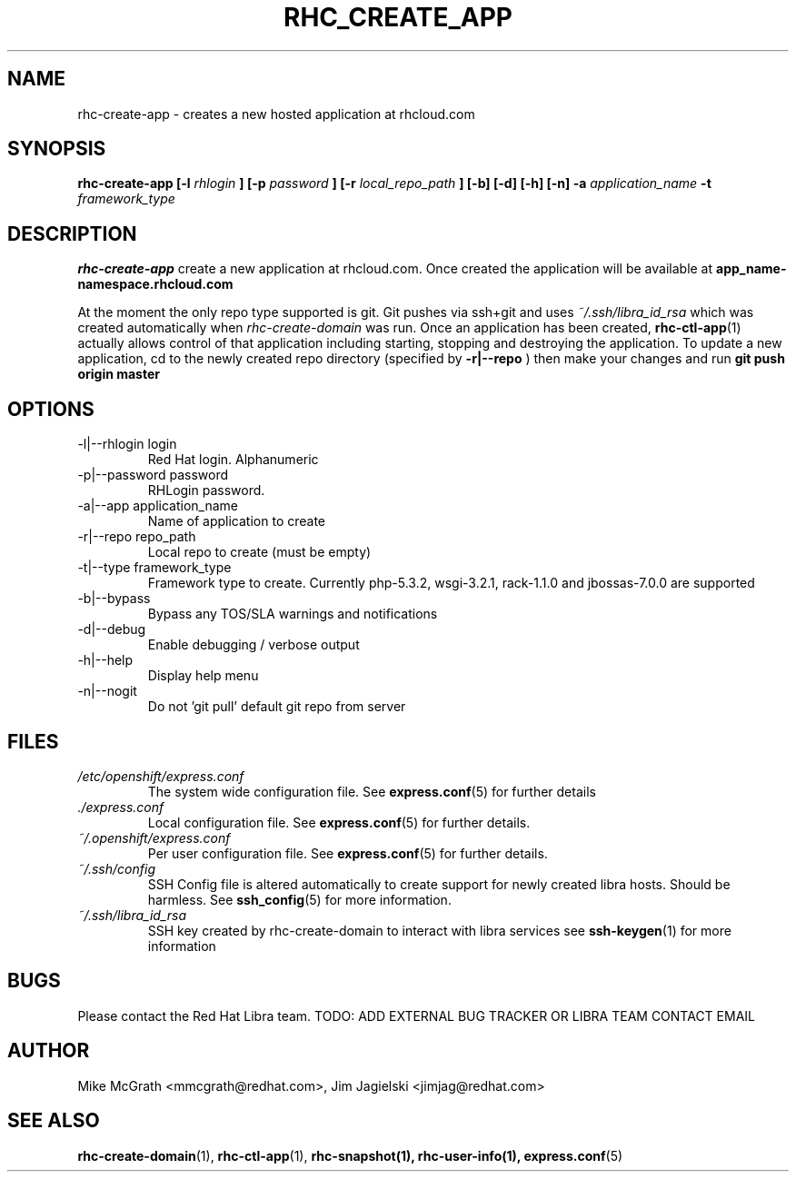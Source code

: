 .\" Process this file with
.\" groff -man -Tascii rhc-create-app.1
.\"
.TH RHC_CREATE_APP 1 "JANUARY 2011" Linux "User Manuals"
.SH NAME
rhc-create-app \- creates a new hosted application at
rhcloud.com
.SH SYNOPSIS
.B rhc-create-app [-l
.I rhlogin
.B ]
.B [-p
.I password
.B ]
.B [-r
.I local_repo_path
.B ]
.B [-b] [-d] [-h] [-n]
.B -a
.I application_name
.B -t
.I framework_type
.SH DESCRIPTION
.B rhc-create-app
create a new application at rhcloud.com. Once
created the application will be available at
.B app_name-namespace.rhcloud.com

At the moment the only repo type supported is
git.  Git pushes via ssh+git and uses
.I ~/.ssh/libra_id_rsa
which was created automatically when
.I rhc-create-domain
was run. Once an application has been created,
.BR rhc-ctl-app (1)
actually allows control of that application
including starting, stopping and destroying
the application. To update a new application, cd to the newly
created repo directory (specified by
.BR -r|--repo
) then make your changes and run
.BR git
.BR push
.BR origin
.BR master
.SH OPTIONS
.IP "-l|--rhlogin login"
Red Hat login.  Alphanumeric
.IP "-p|--password password"
RHLogin password.
.IP "-a|--app application_name"
Name of application to create
.IP "-r|--repo repo_path"
Local repo to create (must be empty)
.IP "-t|--type framework_type"
Framework type to create.  Currently php-5.3.2, wsgi-3.2.1, rack-1.1.0 and jbossas-7.0.0 are supported
.IP -b|--bypass
Bypass any TOS/SLA warnings and notifications
.IP -d|--debug
Enable debugging / verbose output
.IP -h|--help
Display help menu
.IP -n|--nogit
Do not 'git pull' default git repo from server
.SH FILES
.I /etc/openshift/express.conf
.RS
The system wide configuration file. See
.BR express.conf (5)
for further details
.RE
.I ./express.conf
.RS
Local configuration file. See
.BR express.conf (5)
for further details.
.RE
.I ~/.openshift/express.conf
.RS
Per user configuration file. See
.BR express.conf (5)
for further details.
.RE
.I ~/.ssh/config
.RS
SSH Config file is altered automatically to create support for
newly created libra hosts.  Should be harmless.  See
.BR ssh_config (5)
for more information.
.RE
.I ~/.ssh/libra_id_rsa
.RS
SSH key created by rhc-create-domain to interact with libra services
see
.BR ssh-keygen (1)
for more information
.RE
.SH BUGS
Please contact the Red Hat Libra team.
TODO: ADD EXTERNAL BUG TRACKER OR LIBRA TEAM CONTACT EMAIL
.SH AUTHOR
Mike McGrath <mmcgrath@redhat.com>, Jim Jagielski <jimjag@redhat.com>
.SH "SEE ALSO"
.BR rhc-create-domain (1),
.BR rhc-ctl-app (1),
.BR rhc-snapshot(1),
.BR rhc-user-info(1),
.BR express.conf (5)
